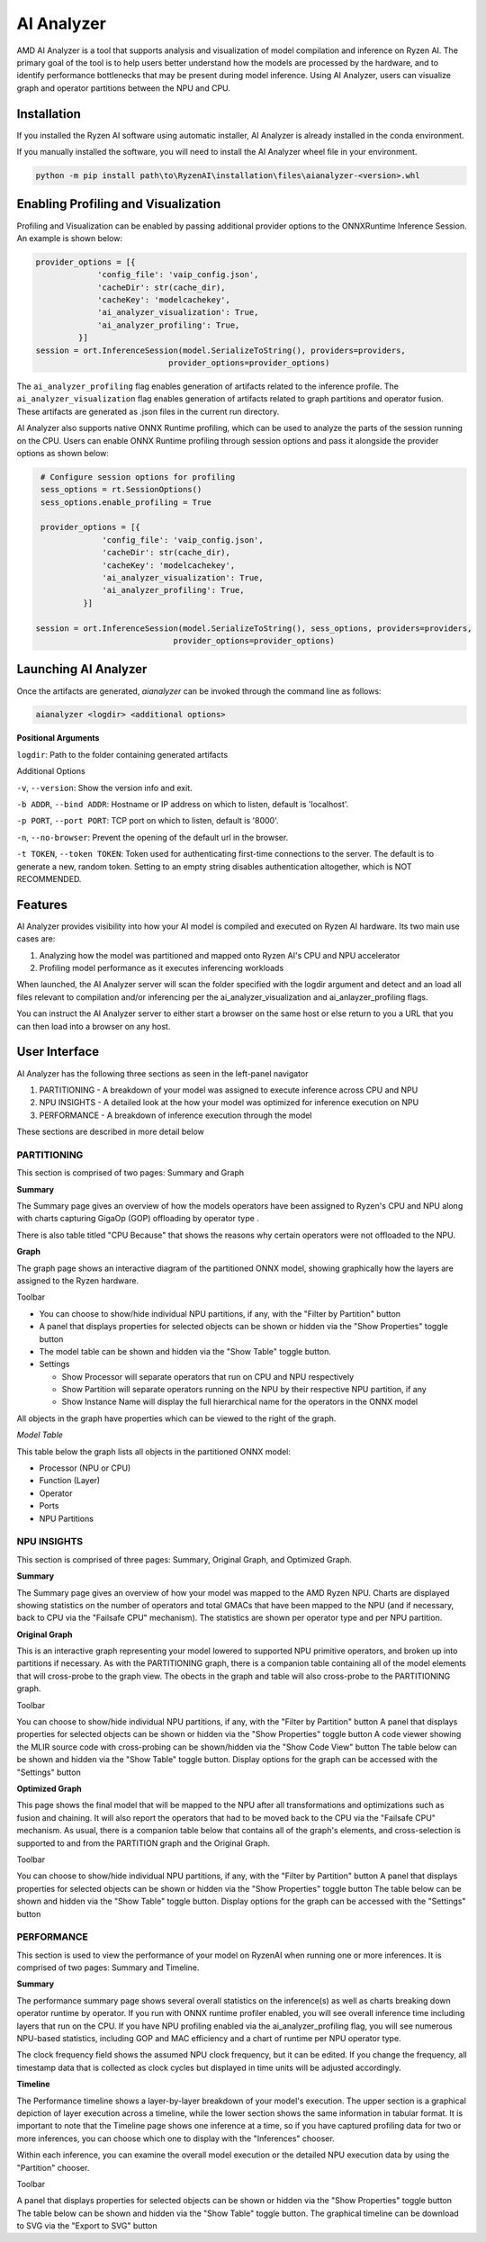 ###########
AI Analyzer
###########

AMD AI Analyzer is a tool that supports analysis and visualization of model compilation and inference on Ryzen AI. The primary goal of the tool is to help users better understand how the models are processed by the hardware, and to identify performance bottlenecks that may be present during model inference. Using AI Analyzer, users can visualize graph and operator partitions between the NPU and CPU. 

Installation
~~~~~~~~~~~~

If you installed the Ryzen AI software using automatic installer, AI Analyzer is already installed in the conda environment. 

If you manually installed the software, you will need to install the AI Analyzer wheel file in your environment. 


.. code-block::

   python -m pip install path\to\RyzenAI\installation\files\aianalyzer-<version>.whl


Enabling Profiling and Visualization
~~~~~~~~~~~~~~~~~~~~~~~~~~~~~~~~~~~~

Profiling and Visualization can be enabled by passing additional provider options to the ONNXRuntime Inference Session. An example is shown below: 

.. code-block::

   provider_options = [{
                'config_file': 'vaip_config.json',
                'cacheDir': str(cache_dir),
                'cacheKey': 'modelcachekey', 
                'ai_analyzer_visualization': True,
                'ai_analyzer_profiling': True,
            }]
   session = ort.InferenceSession(model.SerializeToString(), providers=providers,
                               provider_options=provider_options)


The ``ai_analyzer_profiling`` flag enables generation of artifacts related to the inference profile. The ``ai_analyzer_visualization`` flag enables generation of artifacts related to graph partitions and operator fusion. These artifacts are generated as .json files in the current run directory.

AI Analyzer also supports native ONNX Runtime profiling, which can be used to analyze the parts of the session running on the CPU. Users can enable ONNX Runtime profiling through session options and pass it alongside the provider options as shown below:

.. code-block::

   # Configure session options for profiling
   sess_options = rt.SessionOptions()
   sess_options.enable_profiling = True
 
   provider_options = [{
                'config_file': 'vaip_config.json',
                'cacheDir': str(cache_dir),
                'cacheKey': 'modelcachekey', 
                'ai_analyzer_visualization': True,
                'ai_analyzer_profiling': True,
            }]
 
  session = ort.InferenceSession(model.SerializeToString(), sess_options, providers=providers,
                               provider_options=provider_options)


Launching AI Analyzer
~~~~~~~~~~~~~~~~~~~~~

Once the artifacts are generated, `aianalyzer` can be invoked through the command line as follows: 


.. code-block::

    aianalyzer <logdir> <additional options>


**Positional Arguments**

``logdir``: Path to the folder containing generated artifacts 

Additional Options

``-v``, ``--version``: Show the version info and exit.

``-b ADDR``, ``--bind ADDR``: Hostname or IP address on which to listen, default is 'localhost'.

``-p PORT``, ``--port PORT``: TCP port on which to listen, default is '8000'.

``-n``, ``--no-browser``: Prevent the opening of the default url in the browser.

``-t TOKEN``, ``--token TOKEN``: Token used for authenticating first-time connections to the server. The default is to generate a new, random token. Setting to an empty string disables authentication altogether, which is NOT RECOMMENDED.



Features
~~~~~~~~

AI Analyzer provides visibility into how your AI model is compiled and executed on Ryzen AI hardware. Its two main use cases are:

1. Analyzing how the model was partitioned and mapped onto Ryzen AI's CPU and NPU accelerator
2. Profiling model performance as it executes inferencing workloads

When launched, the AI Analyzer server will scan the folder specified with the logdir argument and detect and an load all files relevant to compilation and/or inferencing  per the ai_analyzer_visualization and ai_anlayzer_profiling flags.

You can instruct the AI Analyzer server to either start a browser on the same host or else return to you a URL that you can then load into a browser on any host.


User Interface
~~~~~~~~~~~~~~

AI Analyzer has the following three sections as seen in the left-panel navigator

1. PARTITIONING - A breakdown of your model was assigned to execute inference across CPU and NPU
2. NPU INSIGHTS - A detailed look at the how your model was optimized for inference execution on NPU
3. PERFORMANCE - A breakdown of inference execution through the model


These sections are described in more detail below



PARTITIONING
@@@@@@@@@@@@

This section is comprised of two pages: Summary and Graph

**Summary**

The Summary page gives an overview of how the  models operators have been assigned to Ryzen's CPU and NPU along with charts capturing GigaOp (GOP) offloading by operator type .

There is also table titled "CPU Because" that shows the reasons why certain operators were not offloaded to the NPU.

**Graph**

The graph page shows an interactive diagram of the partitioned ONNX model, showing graphically how the layers are assigned to the Ryzen hardware.



Toolbar

- You can choose to show/hide individual NPU partitions, if any, with the "Filter by Partition" button
- A panel that displays properties for selected objects can be shown or hidden via the "Show Properties" toggle button
- The model table can be shown and hidden via the "Show Table" toggle button.
- Settings
 
  - Show Processor will separate operators that run on CPU and NPU respectively
  - Show Partition will separate operators running on the NPU by their respective NPU partition, if any
  - Show Instance Name will display the full hierarchical name for the operators in the ONNX model

All objects in the graph have properties which can be viewed to the right of the graph.



*Model Table*

This table below the graph lists all objects in the partitioned ONNX model:

- Processor (NPU or CPU)
- Function (Layer)
- Operator
- Ports
- NPU Partitions


NPU INSIGHTS
@@@@@@@@@@@@

This section is comprised of three pages: Summary, Original Graph, and Optimized Graph.



**Summary**

The Summary page gives an overview of how your model was mapped to the AMD Ryzen NPU. Charts are displayed showing statistics on the number of operators and total GMACs that have been mapped to the NPU (and if necessary, back to CPU via the "Failsafe CPU" mechanism). The statistics are shown per operator type and per NPU partition. 



**Original Graph**

This is an interactive graph representing your model lowered to supported NPU primitive operators, and broken up into partitions if necessary. As with the PARTITIONING graph, there is a companion table containing all of the model elements that will cross-probe to the graph view. The obects in the graph and table will also cross-probe to the PARTITIONING graph.

Toolbar 

You can choose to show/hide individual NPU partitions, if any, with the "Filter by Partition" button
A panel that displays properties for selected objects can be shown or hidden via the "Show Properties" toggle button
A code viewer showing the MLIR source code with cross-probing can be shown/hidden via the "Show Code View" button
The table below can be shown and hidden via the "Show Table" toggle button.
Display options for the graph can be accessed with the "Settings" button




**Optimized Graph**

This page shows the final model that will be mapped to the NPU after all transformations and optimizations such as fusion and chaining. It will also report the operators that had to be moved back to the CPU via the "Failsafe CPU" mechanism. As usual, there is a companion table below that contains all of the graph's elements, and cross-selection is supported to and from the PARTITION graph and the Original Graph.

Toolbar 

You can choose to show/hide individual NPU partitions, if any, with the "Filter by Partition" button
A panel that displays properties for selected objects can be shown or hidden via the "Show Properties" toggle button
The table below can be shown and hidden via the "Show Table" toggle button.
Display options for the graph can be accessed with the "Settings" button


PERFORMANCE
@@@@@@@@@@@

This section is used to view the performance of your model on RyzenAI when running one or more inferences. It is comprised of two pages: Summary and Timeline.



**Summary**

The performance summary page shows several overall statistics on the inference(s) as well as charts breaking down operator runtime by operator. If you run with ONNX runtime profiler enabled, you will see overall inference time including layers that run on the CPU. If you have NPU profiling enabled via the ai_analyzer_profiling flag, you will see numerous NPU-based statistics, including GOP and MAC efficiency and a chart of runtime per NPU operator type.

The clock frequency field shows the assumed NPU clock frequency, but it can be edited. If you change the frequency, all timestamp data that is collected as clock cycles but displayed in time units will be adjusted accordingly.


**Timeline**

The Performance timeline shows a layer-by-layer breakdown of your model's execution.  The upper section is a graphical depiction of layer execution across a timeline, while the lower section shows the same information in tabular format. It is important to note that the Timeline page shows one inference at a time, so if you have captured profiling data for two or more inferences, you can choose which one to display with the "Inferences" chooser.



Within each inference, you can examine the overall model execution or the detailed NPU execution data by using the "Partition" chooser. 



Toolbar 

A panel that displays properties for selected objects can be shown or hidden via the "Show Properties" toggle button
The table below can be shown and hidden via the "Show Table" toggle button.
The graphical timeline can be download to SVG via the "Export to SVG" button


..
  ------------

  #####################################
  License
  #####################################

 Ryzen AI is licensed under `MIT License <https://github.com/amd/ryzen-ai-documentation/blob/main/License>`_ . Refer to the `LICENSE File <https://github.com/amd/ryzen-ai-documentation/blob/main/License>`_ for the full license text and copyright notice.

